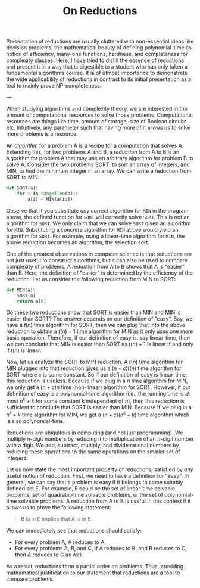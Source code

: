 #+TITLE: On Reductions

Presentation of reductions are usually cluttered with non-essential
ideas like decision problems, the mathematical beauty of defining
polynomial-time as notion of efficiency, many-one functions, hardness,
and completeness for complexity classes. Here, I have tried to distill
the essence of reductions and present it in a way that is digestible
to a student who has only taken a fundamental algorithms course. It is
of utmost importance to demonstrate the wide applicability of
reductions in contrast to its initial presentation as a tool to mainly
prove NP-completeness.

---

When studying algorithms and complexity theory, we are interested in
the amount of computational resources to solve those
problems. Computational resources are things like time, amount of
storage, size of Boolean circuits etc. Intuitively, any parameter such
that having more of it allows us to solve more problems is a resource.

An /algorithm/ for a problem A is a recipe for a computation that
solves A. Extending this, for two problems A and B, a /reduction/ from
A to B is an algorithm for problem A that may use an arbitrary
algorithm for problem B to solve A. Consider the two problems SORT, to
sort an array of integers, and MIN, to find the minimum integer in an
array. We can write a reduction from SORT to MIN:
#+BEGIN_SRC python
  def SORT(a):
      for i in range(len(a)):
          a[i] = MIN(a[i:])
#+END_SRC
Observe that if you substitute /any/ correct algorithm for ~MIN~ in
the program above, the defined function for ~SORT~ will correctly
solve ~SORT~. This is not an algorithm for ~SORT~. We only claim that
we can solve ~SORT~ given an algorithm for ~MIN~. Substituting a
concrete algorithm for ~MIN~ above would yield an algorithm for
~SORT~. For example, using a linear-time algorithm for ~MIN~, the
above reduction becomes an algorithm, the selection sort.

One of the greatest observations in computer science is that
reductions are not just useful to construct algorithms, but it can
also be used to compare complexity of problems. A reduction from A to
B shows that A is "easier" than B. Here, the definition of "easier" is
determined by the efficiency of the reduction. Let us consider the
following reduction from MIN to SORT:
#+BEGIN_SRC python
  def MIN(a):
      SORT(a)
      return a[0]
#+END_SRC

Do these two reductions show that SORT is easier than MIN and MIN is
easier than SORT? The answer depends on our definition of "easy". Say,
we have a $t(n)$ time algorithm for SORT, then we can plug that into
the above reduction to obtain a $t(n)+1$ time algorithm for MIN as it
only uses one more basic operation. Therefore, if our definition of
easy is, say linear-time, then we can conclude that MIN is easier than
SORT as $t(n)+1$ is linear if and only if $t(n)$ is linear.

Now, let us analyze the SORT to MIN reduction. A $t(n)$ time algorithm
for MIN plugged into that reduction gives us a $(n+c)t(n)$ time
algorithm for SORT where $c$ is some constant. So if our definition of
easy is linear-time, this reduction is useless. Because if we plug in
a $n$ time algorithm for MIN, we only get a $(n+c)n$ time (non-linear)
algorithm for SORT. However, if our definition of easy is a
polynomial-time algorithm (i.e., the running time is at most $n^k+k$
for some constant $k$ independent of $n$), then this reduction is
sufficient to conclude that SORT is easier than MIN. Because if we
plug in a $n^k+k$ time algorithm for MIN, we get a $(n+c)(n^k+k)$ time
algorithm which is also polynomial-time.

Reductions are ubiquitous in computing (and not just programming). We
multiply $n$-digit numbers by reducing it to multiplication of an
$n$-digit number with a digit. We add, subtract, multiply, and divide
rational numbers by reducing these operations to the same operations
on the smaller set of integers.

Let us now state the most important property of reductions, satisfied
by /any/ useful notion of reduction. First, we need to have a
definition for "easy". In general, we can say that a problem is easy
if it belongs to some suitably defined set E. For example, E could be
the set of linear-time solvable problems, set of quadratic-time
solvable problems, or the set of polynomial-time solvable problems. A
reduction from A to B is useful in this context if it allows us to
prove the following statement:
#+BEGIN_QUOTE
    B is in E implies that A is in E.
#+END_QUOTE

We can immediately see that reductions should satisfy:
- For every problem A, A reduces to A.
- For every problems A, B, and C, if A reduces to B, and B reduces to
  C, then A reduces to C as well.

As a result, reductions form a partial order on problems. Thus,
providing mathematical justification to our statement that reductions
are a tool to compare problems.
